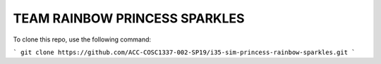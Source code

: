 TEAM RAINBOW PRINCESS SPARKLES
==============================

To clone this repo, use the following command:

```
git clone https://github.com/ACC-COSC1337-002-SP19/i35-sim-princess-rainbow-sparkles.git
```
